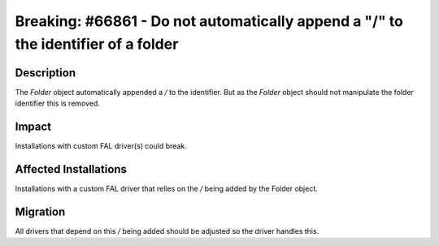==================================================================================
Breaking: #66861 - Do not automatically append a "/" to the identifier of a folder
==================================================================================

Description
===========

The `Folder` object automatically appended a `/` to the identifier. But as the `Folder` object should not manipulate the folder identifier this is removed.


Impact
======

Installations with custom FAL driver(s) could break.


Affected Installations
======================

Installations with a custom FAL driver that relies on the `/` being added by the Folder object.


Migration
=========

All drivers that depend on this `/` being added should be adjusted so the driver handles this.
